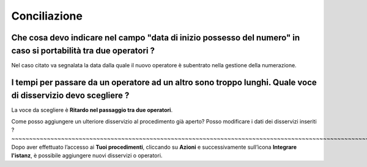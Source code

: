 Conciliazione
=============

Che cosa devo indicare nel campo "data di inizio possesso del numero" in caso si portabilità tra due operatori ?
~~~~~~~~~~~~~~~~~~~~~~~~~~~~~~~~~~~~~~~~~~~~~~~~~~~~~~~~~~~~~~~~~~~~~~~~~~~~~~~~~~~~~~~~~~~~~~~~~~~~~~~~~~~~~~~~

Nel caso citato va segnalata la data dalla quale il nuovo operatore è subentrato nella gestione della numerazione.	


I tempi per passare da un operatore ad un altro sono troppo lunghi. Quale voce di disservizio devo scegliere ? 
~~~~~~~~~~~~~~~~~~~~~~~~~~~~~~~~~~~~~~~~~~~~~~~~~~~~~~~~~~~~~~~~~~~~~~~~~~~~~~~~~~~~~~~~~~~~~~~~~~~~~~~~~~~~~~
La voce da scegliere è **Ritardo nel passaggio tra due operatori**. 


Come posso aggiungere un ulteriore disservizio al procedimento già aperto? Posso modificare i dati dei disservizi inseriti ? ~~~~~~~~~~~~~~~~~~~~~~~~~~~~~~~~~~~~~~~~~~~~~~~~~~~~~~~~~~~~~~~~~~~~~~~~~~~~~~~~~~~~~~~~~~~~~~~~~~~~~~~~~~~~~~~~~~~~~~~~~~~~
Dopo aver effettuato l’accesso ai **Tuoi procedimenti**, cliccando su **Azioni** e successivamente sull’icona **Integrare l'istanz**, è possibile aggiungere nuovi disservizi o operatori.